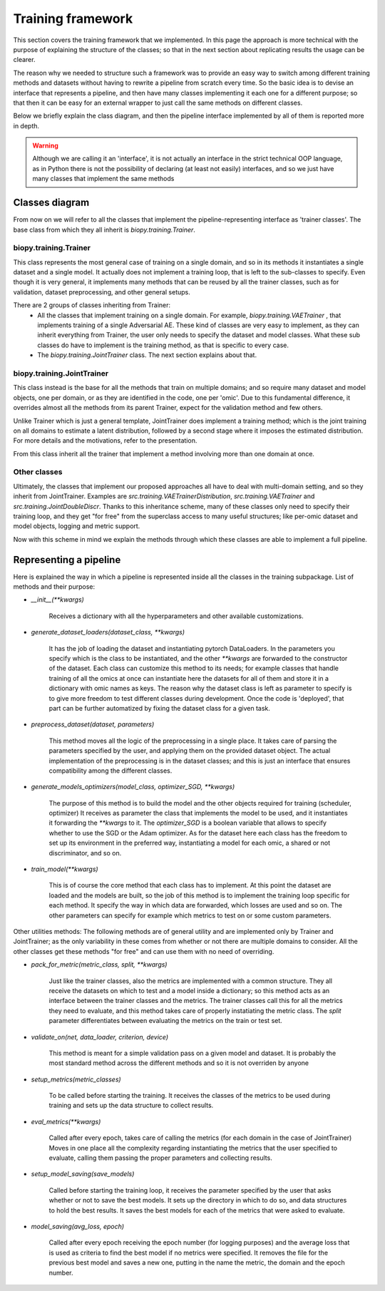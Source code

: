 ************************
Training framework
************************

This section covers the training framework that we implemented. In this page the approach
is more technical with the purpose of explaining the structure of the classes; so 
that in the next section about replicating results the usage can be clearer.

The reason why we needed to structure such a framework was to provide an easy way to switch
among different training methods and datasets without having to rewrite a pipeline from scratch every time.
So the basic idea is to devise an interface that represents a pipeline, and then have many classes implementing
it each one for a different purpose; so that then it can be easy for an external wrapper 
to just call the same methods on different classes.

Below we briefly explain the class diagram, and then the pipeline interface implemented by all of them
is reported more in depth.

.. warning::
    Although we are calling it an 'interface', it is not actually an interface in the strict
    technical OOP language, as in Python there is not the possibility of declaring (at least not easily) interfaces,
    and so we just have many classes that implement the same methods

Classes diagram
========================

From now on we will refer to all the classes that implement the pipeline-representing interface as 'trainer classes'.
The base class from which they all inherit is `biopy.training.Trainer`.

biopy.training.Trainer 
----------------------

This class represents the most general case of training on a single domain, and so in its methods it instantiates a single
dataset and a single model. It actually does not implement a training loop, that is left to the sub-classes to specify.
Even though it is very general, it implements many methods that can be reused by all the trainer classes, such as for validation,
dataset preprocessing, and other general setups.

There are 2 groups of classes inheriting from Trainer:
 *  All the classes that implement training on a single domain. For example, `biopy.training.VAETrainer` , that implements 
    training of a single Adversarial AE. These kind of classes are very easy to implement, as they can inherit everything from Trainer, 
    the user only needs to specify the dataset and model classes. What these sub classes do have to implement is the training method, as that 
    is specific to every case.   
 * The `biopy.training.JointTrainer` class. The next section explains about that.

biopy.training.JointTrainer 
----------------------------

This class instead is the base for all the methods that train on multiple domains; and so require many dataset and model objects,
one per domain, or as they are identified in the code, one per 'omic'.
Due to this fundamental difference, it overrides almost all the methods from its parent Trainer, expect for the validation method and few others.

Unlike Trainer which is just a general template, JointTrainer does implement a training method; which is
the joint training on all domains to estimate a latent distribution, followed by a second stage where it imposes 
the estimated distribution. For more details and the motivations, refer to the presentation. 

From this class inherit all the trainer that implement a method involving more than one domain at once.

Other classes
----------------

Ultimately, the classes that implement our proposed approaches all have to deal with multi-domain setting, and so they 
inherit from JointTrainer. Examples are `src.training.VAETrainerDistribution`, `src.training.VAETrainer` and `src.training.JointDoubleDiscr`.
Thanks to this inheritance scheme, many of these classes only need to specify their training loop, and they get "for free" from the superclass
access to many useful structures; like per-omic dataset and model objects, logging and metric support.



Now with this scheme in mind we explain the methods through which these classes are able to implement a full pipeline.

Representing a pipeline
========================

Here is explained the way in which a pipeline is represented inside all the classes in the training subpackage.
List of methods and their purpose:

* `__init__(**kwargs)`

    Receives a dictionary with all the hyperparameters and other available customizations.

* `generate_dataset_loaders(dataset_class, **kwargs)`

    It has the job of loading the dataset and instantiating pytorch DataLoaders. In the parameters you specify
    which is the class to be instantiated, and the other `**kwargs` are forwarded to the constructor of the dataset.
    Each class can customize this method to its needs; for example classes that handle training of 
    all the omics at once can instantiate here the datasets for all of them and store it in a dictionary with 
    omic names as keys.
    The reason why the dataset class is left as parameter to specify is to give more freedom to test different classes
    during development. Once the code is 'deployed', that part can be further automatized by fixing the dataset class for 
    a given task. 

* `preprocess_dataset(dataset, parameters)`

    This method moves all the logic of the preprocessing in a single place. It takes care of parsing the parameters specified by the user, and
    applying them on the provided dataset object. The actual implementation of the preprocessing is in the dataset classes;
    and this is just an interface that ensures compatibility among the different classes.

* `generate_models_optimizers(model_class, optimizer_SGD, **kwargs)`

    The purpose of this method is to build the model and the other objects required for training (scheduler, optimizer)
    It receives as parameter the class that implements the model to be used, and it instantiates it forwarding the `**kwargs` to it.
    The `optimizer_SGD` is a boolean variable that allows to specify whether to use the SGD or the Adam optimizer.
    As for the dataset here each class has the freedom to set up its environment in the preferred way, instantiating a model
    for each omic, a shared or not discriminator, and so on. 

* `train_model(**kwargs)`

    This is of course the core method that each class has to implement.
    At this point the dataset are loaded and the models are built, so the job of this method is to
    implement the training loop specific for each method.
    It specify the way in which data are forwarded, which losses are used and so on.
    The other parameters can specify for example which metrics to test on or some custom parameters.

Other utilities methods:
The following methods are of general utility and are implemented only by Trainer and JointTrainer;
as the only variability in these comes from whether or not there are multiple domains to consider.
All the other classes get these methods "for free" and can use them with no need of overriding.

* `pack_for_metric(metric_class, split, **kwargs)`

    Just like the trainer classes, also the metrics are implemented with a common structure. They all receive the datasets on which to test and a model
    inside a dictionary; so this method acts as an interface between the trainer classes and the metrics.
    The trainer classes call this for all the metrics they need to evaluate, and this method takes care of 
    properly instatiating the metric class.
    The `split` parameter differentiates between evaluating the metrics on the train or test set.

* `validate_on(net, data_loader, criterion, device)`

    This method is meant for a simple validation pass on a given model and dataset.
    It is probably the most standard method across the different methods and so it is not overriden
    by anyone

* `setup_metrics(metric_classes)`

    To be called before starting the training. It receives the classes of the metrics to be used during
    training and sets up the data structure to collect results.

* `eval_metrics(**kwargs)`

    Called after every epoch, takes care of calling the metrics (for each domain in the case of JointTrainer)
    Moves in one place all the complexity regarding instantiating the metrics that the user specified to evaluate,
    calling them passing the proper parameters and collecting results.

* `setup_model_saving(save_models)`

    Called before starting the training loop, it receives the parameter specified by the user that asks whether or not
    to save the best models. It sets up the directory in which to do so, and data structures to hold the
    best results. It saves the best models for each of the metrics that were asked to evaluate. 

* `model_saving(avg_loss, epoch)`

    Called after every epoch receiving the epoch number (for logging purposes) and the average loss that is used
    as criteria to find the best model if no metrics were specified. It removes the file for the
    previous best model and saves a new one, putting in the name the metric, the domain and the epoch number.